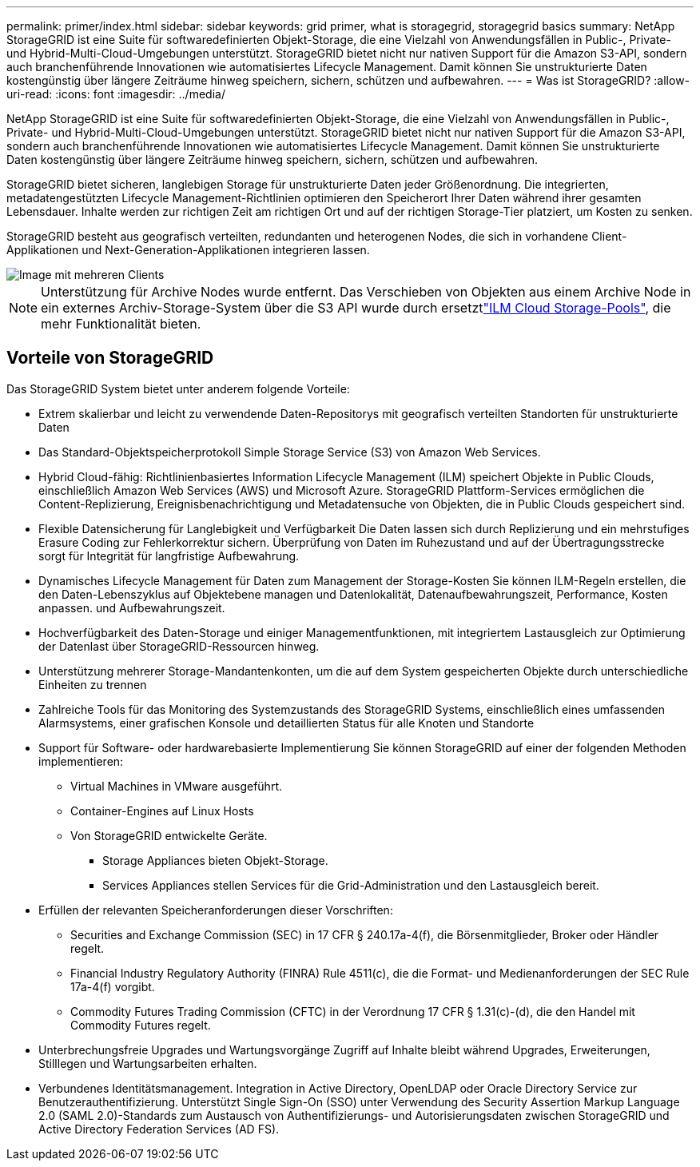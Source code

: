 ---
permalink: primer/index.html 
sidebar: sidebar 
keywords: grid primer, what is storagegrid, storagegrid basics 
summary: NetApp StorageGRID ist eine Suite für softwaredefinierten Objekt-Storage, die eine Vielzahl von Anwendungsfällen in Public-, Private- und Hybrid-Multi-Cloud-Umgebungen unterstützt. StorageGRID bietet nicht nur nativen Support für die Amazon S3-API, sondern auch branchenführende Innovationen wie automatisiertes Lifecycle Management. Damit können Sie unstrukturierte Daten kostengünstig über längere Zeiträume hinweg speichern, sichern, schützen und aufbewahren. 
---
= Was ist StorageGRID?
:allow-uri-read: 
:icons: font
:imagesdir: ../media/


[role="lead"]
NetApp StorageGRID ist eine Suite für softwaredefinierten Objekt-Storage, die eine Vielzahl von Anwendungsfällen in Public-, Private- und Hybrid-Multi-Cloud-Umgebungen unterstützt. StorageGRID bietet nicht nur nativen Support für die Amazon S3-API, sondern auch branchenführende Innovationen wie automatisiertes Lifecycle Management. Damit können Sie unstrukturierte Daten kostengünstig über längere Zeiträume hinweg speichern, sichern, schützen und aufbewahren.

StorageGRID bietet sicheren, langlebigen Storage für unstrukturierte Daten jeder Größenordnung. Die integrierten, metadatengestützten Lifecycle Management-Richtlinien optimieren den Speicherort Ihrer Daten während ihrer gesamten Lebensdauer. Inhalte werden zur richtigen Zeit am richtigen Ort und auf der richtigen Storage-Tier platziert, um Kosten zu senken.

StorageGRID besteht aus geografisch verteilten, redundanten und heterogenen Nodes, die sich in vorhandene Client-Applikationen und Next-Generation-Applikationen integrieren lassen.

image::../media/storagegrid_system_diagram.png[Image mit mehreren Clients]


NOTE: Unterstützung für Archive Nodes wurde entfernt. Das Verschieben von Objekten aus einem Archive Node in ein externes Archiv-Storage-System über die S3 API wurde durch ersetztlink:../ilm/what-cloud-storage-pool-is.html["ILM Cloud Storage-Pools"], die mehr Funktionalität bieten.



== Vorteile von StorageGRID

Das StorageGRID System bietet unter anderem folgende Vorteile:

* Extrem skalierbar und leicht zu verwendende Daten-Repositorys mit geografisch verteilten Standorten für unstrukturierte Daten
* Das Standard-Objektspeicherprotokoll Simple Storage Service (S3) von Amazon Web Services.
* Hybrid Cloud-fähig: Richtlinienbasiertes Information Lifecycle Management (ILM) speichert Objekte in Public Clouds, einschließlich Amazon Web Services (AWS) und Microsoft Azure. StorageGRID Plattform-Services ermöglichen die Content-Replizierung, Ereignisbenachrichtigung und Metadatensuche von Objekten, die in Public Clouds gespeichert sind.
* Flexible Datensicherung für Langlebigkeit und Verfügbarkeit Die Daten lassen sich durch Replizierung und ein mehrstufiges Erasure Coding zur Fehlerkorrektur sichern. Überprüfung von Daten im Ruhezustand und auf der Übertragungsstrecke sorgt für Integrität für langfristige Aufbewahrung.
* Dynamisches Lifecycle Management für Daten zum Management der Storage-Kosten Sie können ILM-Regeln erstellen, die den Daten-Lebenszyklus auf Objektebene managen und Datenlokalität, Datenaufbewahrungszeit, Performance, Kosten anpassen. und Aufbewahrungszeit.
* Hochverfügbarkeit des Daten-Storage und einiger Managementfunktionen, mit integriertem Lastausgleich zur Optimierung der Datenlast über StorageGRID-Ressourcen hinweg.
* Unterstützung mehrerer Storage-Mandantenkonten, um die auf dem System gespeicherten Objekte durch unterschiedliche Einheiten zu trennen
* Zahlreiche Tools für das Monitoring des Systemzustands des StorageGRID Systems, einschließlich eines umfassenden Alarmsystems, einer grafischen Konsole und detaillierten Status für alle Knoten und Standorte
* Support für Software- oder hardwarebasierte Implementierung Sie können StorageGRID auf einer der folgenden Methoden implementieren:
+
** Virtual Machines in VMware ausgeführt.
** Container-Engines auf Linux Hosts
** Von StorageGRID entwickelte Geräte.
+
*** Storage Appliances bieten Objekt-Storage.
*** Services Appliances stellen Services für die Grid-Administration und den Lastausgleich bereit.




* Erfüllen der relevanten Speicheranforderungen dieser Vorschriften:
+
** Securities and Exchange Commission (SEC) in 17 CFR § 240.17a-4(f), die Börsenmitglieder, Broker oder Händler regelt.
** Financial Industry Regulatory Authority (FINRA) Rule 4511(c), die die Format- und Medienanforderungen der SEC Rule 17a-4(f) vorgibt.
** Commodity Futures Trading Commission (CFTC) in der Verordnung 17 CFR § 1.31(c)-(d), die den Handel mit Commodity Futures regelt.


* Unterbrechungsfreie Upgrades und Wartungsvorgänge Zugriff auf Inhalte bleibt während Upgrades, Erweiterungen, Stilllegen und Wartungsarbeiten erhalten.
* Verbundenes Identitätsmanagement. Integration in Active Directory, OpenLDAP oder Oracle Directory Service zur Benutzerauthentifizierung. Unterstützt Single Sign-On (SSO) unter Verwendung des Security Assertion Markup Language 2.0 (SAML 2.0)-Standards zum Austausch von Authentifizierungs- und Autorisierungsdaten zwischen StorageGRID und Active Directory Federation Services (AD FS).

